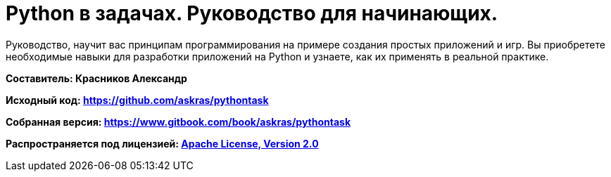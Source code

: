 # Python в задачах. Руководство для начинающих.

Руководство, научит вас принципам программирования на примере создания простых приложений и игр. Вы приобретете необходимые навыки для разработки приложений на Python и узнаете, как их применять в реальной практике.

**Составитель: Красников Александр**

**Исходный код: 
https://github.com/askras/pythontask[https://github.com/askras/pythontask]**

**Собранная версия: 
https://www.gitbook.com/book/askras/pythontask[https://www.gitbook.com/book/askras/pythontask]**

**Распространяется под лицензией:
http://opensource.org/licenses/Apache-2.0[Apache License, Version 2.0]**